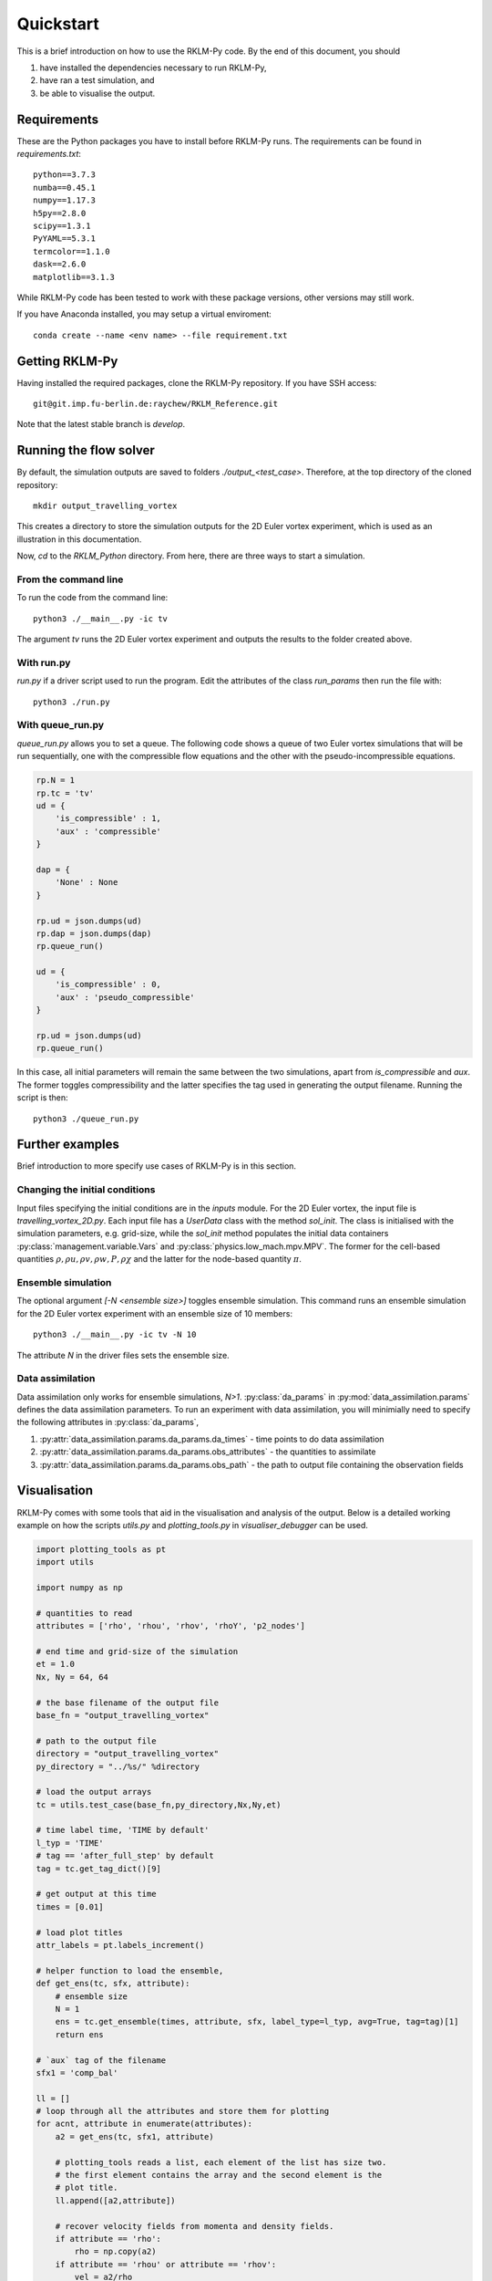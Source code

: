 Quickstart
==========
This is a brief introduction on how to use the RKLM-Py code. By the end of this document, you should

1. have installed the dependencies necessary to run RKLM-Py,
2. have ran a test simulation, and
3. be able to visualise the output.

Requirements
------------

These are the Python packages you have to install before RKLM-Py runs. The requirements can be found in `requirements.txt`::
   
   python==3.7.3
   numba==0.45.1
   numpy==1.17.3
   h5py==2.8.0
   scipy==1.3.1
   PyYAML==5.3.1
   termcolor==1.1.0
   dask==2.6.0
   matplotlib==3.1.3
    
While RKLM-Py code has been tested to work with these package versions, other versions may still work. 

If you have Anaconda installed, you may setup a virtual enviroment::

   conda create --name <env name> --file requirement.txt
    
Getting RKLM-Py
---------------
Having installed the required packages, clone the RKLM-Py repository. If you have SSH access::

   git@git.imp.fu-berlin.de:raychew/RKLM_Reference.git

Note that the latest stable branch is `develop`.

    
Running the flow solver
-----------------------
By default, the simulation outputs are saved to folders `./output_<test_case>`. Therefore, at the top directory of the cloned repository::

    mkdir output_travelling_vortex
    
This creates a directory to store the simulation outputs for the 2D Euler vortex experiment, which is used as an illustration in this documentation.

Now, `cd` to the `RKLM_Python` directory. From here, there are three ways to start a simulation.

From the command line
~~~~~~~~~~~~~~~~~~~~~
To run the code from the command line::

   python3 ./__main__.py -ic tv
   
The argument `tv` runs the 2D Euler vortex experiment and outputs the results to the folder created above.

With run.py
~~~~~~~~~~~
`run.py` if a driver script used to run the program. Edit the attributes of the class `run_params` then run the file with::

   python3 ./run.py

With queue_run.py
~~~~~~~~~~~~~~~~~
`queue_run.py` allows you to set a queue. The following code shows a queue of two Euler vortex simulations that will be run sequentially, one with the compressible flow equations and the other with the pseudo-incompressible equations.

.. code-block:: python

    rp.N = 1
    rp.tc = 'tv'
    ud = {
        'is_compressible' : 1,
        'aux' : 'compressible'
    }

    dap = {
        'None' : None
    }

    rp.ud = json.dumps(ud)
    rp.dap = json.dumps(dap)
    rp.queue_run()

    ud = {
        'is_compressible' : 0,
        'aux' : 'pseudo_compressible'
    }

    rp.ud = json.dumps(ud)
    rp.queue_run()


In this case, all initial parameters will remain the same between the two simulations, apart from `is_compressible` and `aux`. The former toggles compressibility and the latter specifies the tag used in generating the output filename. Running the script is then::

   python3 ./queue_run.py


Further examples
----------------
Brief introduction to more specify use cases of RKLM-Py is in this section.


Changing the initial conditions
~~~~~~~~~~~~~~~~~~~~~~~~~~~~~~~
Input files specifying the initial conditions are in the `inputs` module. For the 2D Euler vortex, the input file is `travelling_vortex_2D.py`. Each input file has a `UserData` class with the method `sol_init`. The class is initialised with the simulation parameters, e.g. grid-size, while the `sol_init` method populates the initial data containers :py:class:`management.variable.Vars` and :py:class:`physics.low_mach.mpv.MPV`. The former for the cell-based quantities :math:`\rho, \rho u, \rho v, \rho w, P, \rho \chi` and the latter for the node-based quantity :math:`\pi`. 

.. todo::

   Link to article on UserData.

Ensemble simulation
~~~~~~~~~~~~~~~~~~~
The optional argument `[-N <ensemble size>]` toggles ensemble simulation. This command runs an ensemble simulation for the 2D Euler vortex experiment with an ensemble size of 10 members::

   python3 ./__main__.py -ic tv -N 10
   
The attribute `N` in the driver files sets the ensemble size.

Data assimilation
~~~~~~~~~~~~~~~~~
Data assimilation only works for ensemble simulations, `N>1`. :py:class:`da_params` in :py:mod:`data_assimilation.params` defines the data assimilation parameters. To run an experiment with data assimilation, you will minimially need to specify the following attributes in :py:class:`da_params`, 

1. :py:attr:`data_assimilation.params.da_params.da_times` - time points to do data assimilation
2. :py:attr:`data_assimilation.params.da_params.obs_attributes` - the quantities to assimilate
3. :py:attr:`data_assimilation.params.da_params.obs_path` - the path to output file containing the observation fields

.. todo::

   Link to article on data assimilation.

Visualisation
-------------
RKLM-Py comes with some tools that aid in the visualisation and analysis of the output. Below is a detailed working example on how the scripts `utils.py` and `plotting_tools.py` in `visualiser_debugger` can be used.

.. code-block:: python

    import plotting_tools as pt
    import utils

    import numpy as np

    # quantities to read
    attributes = ['rho', 'rhou', 'rhov', 'rhoY', 'p2_nodes']

    # end time and grid-size of the simulation
    et = 1.0
    Nx, Ny = 64, 64

    # the base filename of the output file
    base_fn = "output_travelling_vortex" 

    # path to the output file
    directory = "output_travelling_vortex"
    py_directory = "../%s/" %directory

    # load the output arrays
    tc = utils.test_case(base_fn,py_directory,Nx,Ny,et)

    # time label time, 'TIME by default'
    l_typ = 'TIME'
    # tag == 'after_full_step' by default
    tag = tc.get_tag_dict()[9]

    # get output at this time
    times = [0.01]

    # load plot titles
    attr_labels = pt.labels_increment()

    # helper function to load the ensemble, 
    def get_ens(tc, sfx, attribute):
        # ensemble size
        N = 1
        ens = tc.get_ensemble(times, attribute, sfx, label_type=l_typ, avg=True, tag=tag)[1]
        return ens

    # `aux` tag of the filename
    sfx1 = 'comp_bal'

    ll = []
    # loop through all the attributes and store them for plotting
    for acnt, attribute in enumerate(attributes):
        a2 = get_ens(tc, sfx1, attribute)
        
        # plotting_tools reads a list, each element of the list has size two.
        # the first element contains the array and the second element is the
        # plot title.
        ll.append([a2,attribute])
        
        # recover velocity fields from momenta and density fields.
        if attribute == 'rho':
            rho = np.copy(a2)
        if attribute == 'rhou' or attribute == 'rhov':
            vel = a2/rho
            ll.append([vel,attribute[-1]])

    # Setup plotter
    pl = pt.plotter(ll,ncols=3,figsize=(15,12),sharey=False)

    # plot settings
    x_axs = [-0.5,-0.25,0.0,0.25,0.5]
    y_axs = [-0.5,-0.25,0.0,0.25,0.5]
    x_loc = np.linspace(0,Nx-1,5)
    y_loc = np.linspace(0,Ny-1,5)
    x_label = r'x [$\times 10$ km]'
    y_label = r'y [$\times 10$ km]'

    pl.set_axes(x_locs=x_loc, y_locs=y_loc, x_axs=x_axs, y_axs=y_axs, x_label=x_label, y_label=y_label)

    # plot arrays of each attribute
    _ = pl.plot(aspect='equal',method='contour')

    # save a pdf output
    pl.save_fig('first_results')
